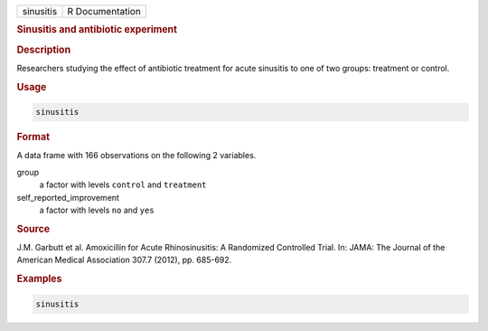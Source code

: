 .. container::

   ========= ===============
   sinusitis R Documentation
   ========= ===============

   .. rubric:: Sinusitis and antibiotic experiment
      :name: sinusitis

   .. rubric:: Description
      :name: description

   Researchers studying the effect of antibiotic treatment for acute
   sinusitis to one of two groups: treatment or control.

   .. rubric:: Usage
      :name: usage

   .. code:: R

      sinusitis

   .. rubric:: Format
      :name: format

   A data frame with 166 observations on the following 2 variables.

   group
      a factor with levels ``control`` and ``treatment``

   self_reported_improvement
      a factor with levels ``no`` and ``yes``

   .. rubric:: Source
      :name: source

   J.M. Garbutt et al. Amoxicillin for Acute Rhinosinusitis: A
   Randomized Controlled Trial. In: JAMA: The Journal of the American
   Medical Association 307.7 (2012), pp. 685-692.

   .. rubric:: Examples
      :name: examples

   .. code:: R

      sinusitis
